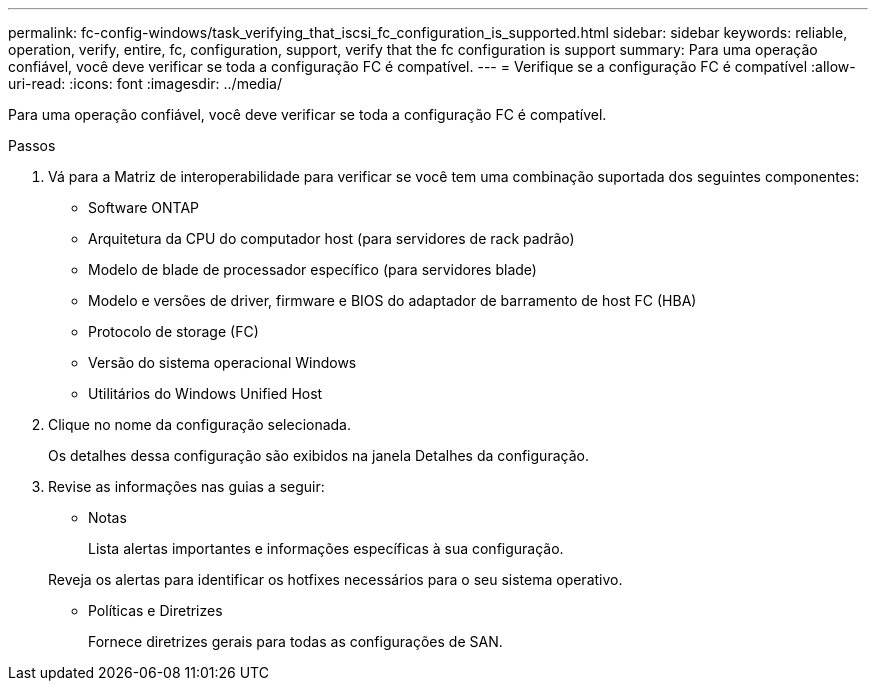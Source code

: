 ---
permalink: fc-config-windows/task_verifying_that_iscsi_fc_configuration_is_supported.html 
sidebar: sidebar 
keywords: reliable, operation, verify, entire, fc, configuration, support, verify that the fc configuration is support 
summary: Para uma operação confiável, você deve verificar se toda a configuração FC é compatível. 
---
= Verifique se a configuração FC é compatível
:allow-uri-read: 
:icons: font
:imagesdir: ../media/


[role="lead"]
Para uma operação confiável, você deve verificar se toda a configuração FC é compatível.

.Passos
. Vá para a Matriz de interoperabilidade para verificar se você tem uma combinação suportada dos seguintes componentes:
+
** Software ONTAP
** Arquitetura da CPU do computador host (para servidores de rack padrão)
** Modelo de blade de processador específico (para servidores blade)
** Modelo e versões de driver, firmware e BIOS do adaptador de barramento de host FC (HBA)
** Protocolo de storage (FC)
** Versão do sistema operacional Windows
** Utilitários do Windows Unified Host


. Clique no nome da configuração selecionada.
+
Os detalhes dessa configuração são exibidos na janela Detalhes da configuração.

. Revise as informações nas guias a seguir:
+
** Notas
+
Lista alertas importantes e informações específicas à sua configuração.

+
Reveja os alertas para identificar os hotfixes necessários para o seu sistema operativo.

** Políticas e Diretrizes
+
Fornece diretrizes gerais para todas as configurações de SAN.




